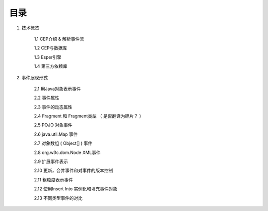 **目录** 
========
1. 技术概览

	1.1 CEP介绍 & 解析事件流

	1.2 CEP与数据库

	1.3 Esper引擎

	1.4 第三方依赖库
	
#. 事件展现形式

	2.1 用Java对象表示事件
	
	2.2 事件属性

	2.3 事件的动态属性

	2.4 Fragment 和 Fragment类型 （ 是否翻译为碎片？ ）

	2.5 POJO 对象事件

	2.6 java.util.Map 事件

	2.7 对象数组 ( Object[] ) 事件

	2.8 org.w3c.dom.Node XML事件

	2.9 扩展事件表示

	2.10 更新，合并事件和对事件的版本控制

	2.11 粗粒度表示事件

	2.12 使用Insert Into 实例化和填充事件对象

	2.13 不同类型事件的对比


